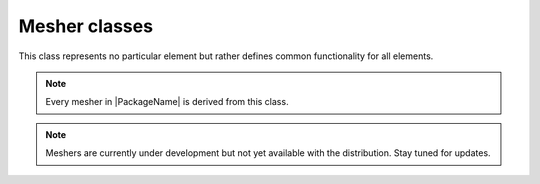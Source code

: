 Mesher classes
==========================

This class represents no particular element but rather defines common functionality for all elements.

.. note::

    Every mesher in |PackageName| is derived from this class.


.. note::

    Meshers are currently under development but not yet available with the distribution.
    Stay tuned for updates.

.. dropdown::  Mesher base class

    .. automodule:: femedu.mesher.Mesher
      :members:


.. dropdown::  Derived Classes

    .. toctree::
        :maxdepth: 1

        CurveMesher_class.rst
        PatchMesher_class.rst
        TriPatchMesher_class.rst
        SolidMesher_class.rst
